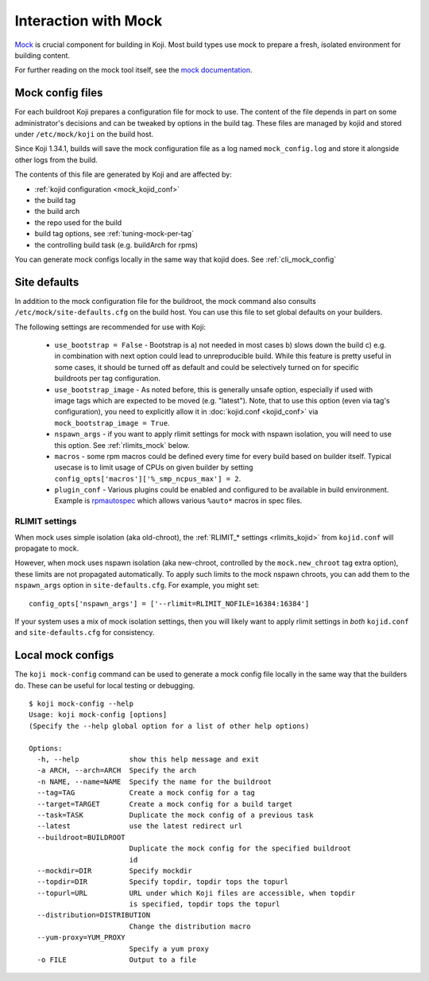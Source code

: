 Interaction with Mock
---------------------

`Mock`_ is crucial component for building in Koji. Most build types use mock to
prepare a fresh, isolated environment for building content.

For further reading on the mock tool itself,
see the `mock documentation <https://rpm-software-management.github.io/mock/>`_.



Mock config files
=================

For each buildroot Koji prepares a configuration file for mock to use.
The content of the file depends in part on some administrator's decisions
and can be tweaked by options in the build tag.
These files are managed by kojid and stored under ``/etc/mock/koji`` on
the build host.

Since Koji 1.34.1, builds will save the mock configuration file as a log named
``mock_config.log`` and store it alongside other logs from the build.

The contents of this file are generated by Koji and are affected by:

* :ref:`kojid configuration <mock_kojid_conf>`
* the build tag
* the build arch
* the repo used for the build
* build tag options, see :ref:`tuning-mock-per-tag`
* the controlling build task (e.g. buildArch for rpms)

You can generate mock configs locally in the same way that kojid does.
See :ref:`cli_mock_config`


Site defaults
=============

In addition to the mock configuration file for the buildroot, the mock command
also consults ``/etc/mock/site-defaults.cfg`` on the build host.
You can use this file to set global defaults on your builders.

The following settings are recommended for use with Koji:

   - ``use_bootstrap = False`` - Bootstrap is a) not needed in most cases b)
     slows down the build c) e.g. in combination with next option could lead to
     unreproducible build. While this feature is pretty useful in some cases,
     it should be turned off as default and could be selectively turned on for
     specific buildroots per tag configuration.

   - ``use_bootstrap_image`` - As noted before, this is generally unsafe
     option, especially if used with image tags which are expected to be moved
     (e.g. "latest"). Note, that to use this option (even via tag's
     configuration), you need to explicitly allow it in :doc:`kojid.conf
     <kojid_conf>` via ``mock_bootstrap_image = True``.

   - ``nspawn_args`` - if you want to apply rlimit settings for mock with nspawn
     isolation, you will need to use this option. See :ref:`rlimits_mock` below.

   - ``macros`` - some rpm macros could be defined every time for every build
     based on builder itself. Typical usecase is to limit usage of CPUs on
     given builder by setting ``config_opts['macros']['%_smp_ncpus_max'] = 2``.

   - ``plugin_conf`` - Various plugins could be enabled and configured to be
     available in build environment. Example is `rpmautospec`_ which allows
     various ``%auto*`` macros in spec files.


.. _rlimits_mock:

RLIMIT settings
^^^^^^^^^^^^^^^

When mock uses simple isolation (aka old-chroot), the
:ref:`RLIMIT_* settings <rlimits_kojid>` from ``kojid.conf`` will propagate
to mock.

However, when mock uses nspawn isolation (aka new-chroot, controlled by the
``mock.new_chroot`` tag extra option), these limits are not propagated automatically.
To apply such limits to the mock nspawn chroots, you can add them to the
``nspawn_args`` option in ``site-defaults.cfg``.
For example, you might set:

::

    config_opts['nspawn_args'] = ['--rlimit=RLIMIT_NOFILE=16384:16384']

If your system uses a mix of mock isolation settings, then you will likely want
to apply rlimit settings in *both* ``kojid.conf`` and ``site-defaults.cfg`` for
consistency.


.. _cli_mock_config:

Local mock configs
==================

The ``koji mock-config`` command can be used to generate a mock config file locally
in the same way that the builders do. These can be useful for local testing or debugging.

::

    $ koji mock-config --help
    Usage: koji mock-config [options]
    (Specify the --help global option for a list of other help options)

    Options:
      -h, --help            show this help message and exit
      -a ARCH, --arch=ARCH  Specify the arch
      -n NAME, --name=NAME  Specify the name for the buildroot
      --tag=TAG             Create a mock config for a tag
      --target=TARGET       Create a mock config for a build target
      --task=TASK           Duplicate the mock config of a previous task
      --latest              use the latest redirect url
      --buildroot=BUILDROOT
                            Duplicate the mock config for the specified buildroot
                            id
      --mockdir=DIR         Specify mockdir
      --topdir=DIR          Specify topdir, topdir tops the topurl
      --topurl=URL          URL under which Koji files are accessible, when topdir
                            is specified, topdir tops the topurl
      --distribution=DISTRIBUTION
                            Change the distribution macro
      --yum-proxy=YUM_PROXY
                            Specify a yum proxy
      -o FILE               Output to a file


.. _Mock: https://rpm-software-management.github.io/mock/
.. _rpmautospec: https://docs.pagure.org/fedora-infra.rpmautospec/
